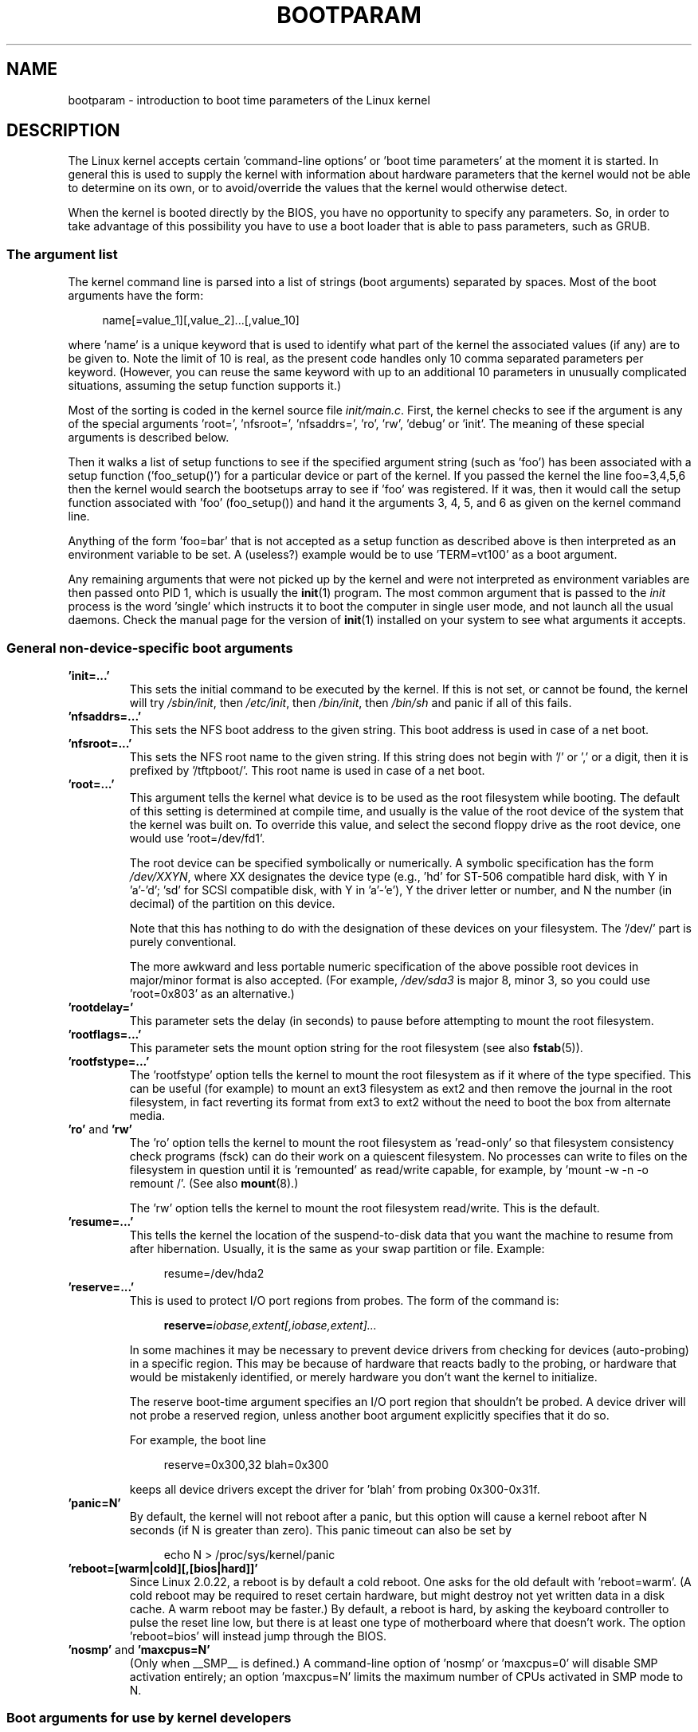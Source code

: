 .\" Copyright (c) 1995,1997 Paul Gortmaker and Andries Brouwer
.\"
.\" %%%LICENSE_START(GPLv2+_DOC_FULL)
.\" This is free documentation; you can redistribute it and/or
.\" modify it under the terms of the GNU General Public License as
.\" published by the Free Software Foundation; either version 2 of
.\" the License, or (at your option) any later version.
.\"
.\" The GNU General Public License's references to "object code"
.\" and "executables" are to be interpreted as the output of any
.\" document formatting or typesetting system, including
.\" intermediate and printed output.
.\"
.\" This manual is distributed in the hope that it will be useful,
.\" but WITHOUT ANY WARRANTY; without even the implied warranty of
.\" MERCHANTABILITY or FITNESS FOR A PARTICULAR PURPOSE.  See the
.\" GNU General Public License for more details.
.\"
.\" You should have received a copy of the GNU General Public
.\" License along with this manual; if not, see
.\" <http://www.gnu.org/licenses/>.
.\" %%%LICENSE_END
.\"
.\" This man page written 950814 by aeb, based on Paul Gortmaker's HOWTO
.\" (dated v1.0.1, 15/08/95).
.\" Major update, aeb, 970114.
.\"
.TH BOOTPARAM 7 2014-06-13 "Linux" "Linux Programmer's Manual"
.SH NAME
bootparam \- introduction to boot time parameters of the Linux kernel
.SH DESCRIPTION
The Linux kernel accepts certain 'command-line options' or 'boot time
parameters' at the moment it is started.
In general this is used to
supply the kernel with information about hardware parameters that
the kernel would not be able to determine on its own, or to avoid/override
the values that the kernel would otherwise detect.

When the kernel is booted directly by the BIOS,
you have no opportunity to specify any parameters.
So, in order to take advantage of this possibility you have to
use a boot loader that is able to pass parameters, such as GRUB.
.SS The argument list
The kernel command line is parsed into a list of strings
(boot arguments) separated by spaces.
Most of the boot arguments have the form:

.in +4n
.nf
name[=value_1][,value_2]...[,value_10]
.fi
.in
.LP
where 'name' is a unique keyword that is used to identify what part of
the kernel the associated values (if any) are to be given to.
Note the limit of 10 is real, as the present code handles only 10 comma
separated parameters per keyword.
(However, you can reuse the same
keyword with up to an additional 10 parameters in unusually
complicated situations, assuming the setup function supports it.)

Most of the sorting is coded in the kernel source file
.IR init/main.c .
First, the kernel
checks to see if the argument is any of the special arguments 'root=',
\&'nfsroot=', 'nfsaddrs=', 'ro', 'rw', 'debug' or 'init'.
The meaning of these special arguments is described below.

Then it walks a list of setup functions
to see if the specified argument string (such as 'foo') has
been associated with a setup function ('foo_setup()') for a particular
device or part of the kernel.
If you passed the kernel the line
foo=3,4,5,6 then the kernel would search the bootsetups array to see
if 'foo' was registered.
If it was, then it would call the setup
function associated with 'foo' (foo_setup()) and hand it the arguments
3, 4, 5, and 6 as given on the kernel command line.

Anything of the form 'foo=bar' that is not accepted as a setup function
as described above is then interpreted as an environment variable to
be set.
A (useless?) example would be to use 'TERM=vt100' as a boot
argument.

Any remaining arguments that were not picked up by the kernel and were
not interpreted as environment variables are then passed onto PID 1,
which is usually the
.BR init (1)
program.
The most common argument that
is passed to the
.I init
process is the word 'single' which instructs it
to boot the computer in single user mode, and not launch all the usual
daemons.
Check the manual page for the version of
.BR init (1)
installed on
your system to see what arguments it accepts.
.SS General non-device-specific boot arguments
.TP
.B "'init=...'"
This sets the initial command to be executed by the kernel.
If this is not set, or cannot be found, the kernel will try
.IR /sbin/init ,
then
.IR /etc/init ,
then
.IR /bin/init ,
then
.I /bin/sh
and panic if all of this fails.
.TP
.B "'nfsaddrs=...'"
This sets the NFS boot address to the given string.
This boot address is used in case of a net boot.
.TP
.B "'nfsroot=...'"
This sets the NFS root name to the given string.
If this string
does not begin with '/' or ',' or a digit, then it is prefixed by
\&'/tftpboot/'.
This root name is used in case of a net boot.
.TP
.B "'root=...'"
This argument tells the kernel what device is to be used as the root
filesystem while booting.
The default of this setting is determined
at compile time, and usually is the value of the root device of the
system that the kernel was built on.
To override this value, and
select the second floppy drive as the root device, one would
use 'root=/dev/fd1'.

The root device can be specified symbolically or numerically.
A symbolic specification has the form
.IR /dev/XXYN ,
where XX designates
the device type (e.g., 'hd' for ST-506 compatible hard disk, with Y in
\&'a'-'d'; 'sd' for SCSI compatible disk, with Y in 'a'-'e'),
Y the driver letter or
number, and N the number (in decimal) of the partition on this device.

Note that this has nothing to do with the designation of these
devices on your filesystem.
The '/dev/' part is purely conventional.

The more awkward and less portable numeric specification of the above
possible root devices in major/minor format is also accepted.
(For example,
.I /dev/sda3
is major 8, minor 3, so you could use 'root=0x803' as an
alternative.)
.TP
.BR "'rootdelay='"
This parameter sets the delay (in seconds) to pause before attempting
to mount the root filesystem.
.TP
.BR "'rootflags=...'"
This parameter sets the mount option string for the root filesystem
(see also
.BR fstab (5)).
.TP
.BR "'rootfstype=...'"
The 'rootfstype' option tells the kernel to mount the root filesystem as
if it where of the type specified.
This can be useful (for example) to
mount an ext3 filesystem as ext2 and then remove the journal in the root
filesystem, in fact reverting its format from ext3 to ext2 without the
need to boot the box from alternate media.
.TP
.BR 'ro' " and " 'rw'
The 'ro' option tells the kernel to mount the root filesystem
as 'read-only' so that filesystem consistency check programs (fsck)
can do their work on a quiescent filesystem.
No processes can
write to files on the filesystem in question until it is 'remounted'
as read/write capable, for example, by 'mount \-w \-n \-o remount /'.
(See also
.BR mount (8).)

The 'rw' option tells the kernel to mount the root filesystem read/write.
This is the default.

.TP
.B "'resume=...'"
This tells the kernel the location of the suspend-to-disk data that you want the machine to resume from after hibernation.
Usually, it is the same as your swap partition or file.
Example:

.in +4n
.nf
resume=/dev/hda2
.fi
.in
.TP
.B "'reserve=...'"
This is used to protect I/O port regions from probes.
The form of the command is:

.in +4n
.nf
.BI reserve= iobase,extent[,iobase,extent]...
.fi
.in
.sp
In some machines it may be necessary to prevent device drivers from
checking for devices (auto-probing) in a specific region.
This may be
because of hardware that reacts badly to the probing, or hardware
that would be mistakenly identified, or merely
hardware you don't want the kernel to initialize.

The reserve boot-time argument specifies an I/O port region that
shouldn't be probed.
A device driver will not probe a reserved region,
unless another boot argument explicitly specifies that it do so.

For example, the boot line

.in +4n
.nf
reserve=0x300,32  blah=0x300
.fi
.in
.IP
keeps all device drivers except the driver for 'blah' from probing
0x300\-0x31f.
.TP
.B "'panic=N'"
By default, the kernel will not reboot after a panic, but this option
will cause a kernel reboot after N seconds (if N is greater than zero).
This panic timeout can also be set by

.in +4n
.nf
echo N > /proc/sys/kernel/panic
.fi
.in
.TP
.B "'reboot=[warm|cold][,[bios|hard]]'"
Since Linux 2.0.22, a reboot is by default a cold reboot.
One asks for the old default with 'reboot=warm'.
(A cold reboot may be required to reset certain hardware,
but might destroy not yet written data in a disk cache.
A warm reboot may be faster.)
By default, a reboot is hard, by asking the keyboard controller
to pulse the reset line low, but there is at least one type
of motherboard where that doesn't work.
The option 'reboot=bios' will
instead jump through the BIOS.
.TP
.BR 'nosmp' " and " 'maxcpus=N'
(Only when __SMP__ is defined.)
A command-line option of 'nosmp' or 'maxcpus=0' will disable SMP
activation entirely; an option 'maxcpus=N' limits the maximum number
of CPUs activated in SMP mode to N.
.SS Boot arguments for use by kernel developers
.TP
.B "'debug'"
Kernel messages are handed off to the kernel log daemon klogd so that they
may be logged to disk.
Messages with a priority above
.I console_loglevel
are also printed on the console.
(For these levels, see
.IR <linux/kernel.h> .)
By default, this variable is set to log anything more important than
debug messages.
This boot argument will cause the kernel to also
print the messages of DEBUG priority.
The console loglevel can also be set at run time via an option
to klogd.
See
.BR klogd (8).
.TP
.B "'profile=N'"
It is possible to enable a kernel profiling function,
if one wishes to find out where the kernel is spending its CPU cycles.
Profiling is enabled by setting the variable
.I prof_shift
to a nonzero value.
This is done either by specifying
.B CONFIG_PROFILE
at compile time, or by giving the 'profile=' option.
Now the value that
.I prof_shift
gets will be N, when given, or
.BR CONFIG_PROFILE_SHIFT ,
when that is given, or 2, the default.
The significance of this variable is that it
gives the granularity of the profiling: each clock tick, if the
system was executing kernel code, a counter is incremented:

.in +4n
.nf
profile[address >> prof_shift]++;
.fi
.in
.sp
The raw profiling information can be read from
.IR /proc/profile .
Probably you'll want to use a tool such as readprofile.c to digest it.
Writing to
.I /proc/profile
will clear the counters.
.TP
.SS Boot arguments for ramdisk use
(Only if the kernel was compiled with
.BR CONFIG_BLK_DEV_RAM .)
In general it is a bad idea to use a ramdisk under Linux\(emthe
system will use available memory more efficiently itself.
But while booting,
it is often useful to load the floppy contents into a
ramdisk.
One might also have a system in which first
some modules (for filesystem or hardware) must be loaded
before the main disk can be accessed.

In Linux 1.3.48, ramdisk handling was changed drastically.
Earlier, the memory was allocated statically, and there was
a 'ramdisk=N' parameter to tell its size.
(This could also be set in the kernel image at compile time.)
These days ram disks use the buffer cache, and grow dynamically.
For a lot of information on the current ramdisk
setup, see the kernel source file
.IR Documentation/blockdev/ramdisk.txt
.RI ( Documentation/ramdisk.txt
in older kernels).

There are four parameters, two boolean and two integral.
.TP
.B "'load_ramdisk=N'"
If N=1, do load a ramdisk.
If N=0, do not load a ramdisk.
(This is the default.)
.TP
.B "'prompt_ramdisk=N'"
If N=1, do prompt for insertion of the floppy.
(This is the default.)
If N=0, do not prompt.
(Thus, this parameter is never needed.)
.TP
.BR 'ramdisk_size=N' " or (obsolete) " 'ramdisk=N'
Set the maximal size of the ramdisk(s) to N kB.
The default is 4096 (4 MB).
.TP
.B "'ramdisk_start=N'"
Sets the starting block number (the offset on the floppy where
the ramdisk starts) to N.
This is needed in case the ramdisk follows a kernel image.
.TP
.B "'noinitrd'"
(Only if the kernel was compiled with
.B CONFIG_BLK_DEV_RAM
and
.BR CONFIG_BLK_DEV_INITRD .)
These days it is possible to compile the kernel to use initrd.
When this feature is enabled, the boot process will load the kernel
and an initial ramdisk; then the kernel converts initrd into
a "normal" ramdisk, which is mounted read-write as root device;
then
.I /linuxrc
is executed; afterward the "real" root filesystem is mounted,
and the initrd filesystem is moved over to
.IR /initrd ;
finally
the usual boot sequence (e.g., invocation of
.IR /sbin/init )
is performed.

For a detailed description of the initrd feature, see the kernel source file
.IR Documentation/initrd.txt .

The 'noinitrd' option tells the kernel that although it was compiled for
operation with initrd, it should not go through the above steps, but
leave the initrd data under
.IR /dev/initrd .
(This device can be used only once: the data is freed as soon as
the last process that used it has closed
.IR /dev/initrd .)
.SS Boot arguments for SCSI devices
General notation for this section:

.I iobase
-- the first I/O port that the SCSI host occupies.
These are specified in hexadecimal notation,
and usually lie in the range from 0x200 to 0x3ff.

.I irq
-- the hardware interrupt that the card is configured to use.
Valid values will be dependent on the card in question, but will
usually be 5, 7, 9, 10, 11, 12, and 15.
The other values are usually
used for common peripherals like IDE hard disks, floppies, serial
ports, and so on.

.I scsi-id
-- the ID that the host adapter uses to identify itself on the
SCSI bus.
Only some host adapters allow you to change this value, as
most have it permanently specified internally.
The usual default value
is 7, but the Seagate and Future Domain TMC-950 boards use 6.

.I parity
-- whether the SCSI host adapter expects the attached devices
to supply a parity value with all information exchanges.
Specifying a one indicates parity checking is enabled,
and a zero disables parity checking.
Again, not all adapters will support selection of parity
behavior as a boot argument.
.TP
.B "'max_scsi_luns=...'"
A SCSI device can have a number of 'subdevices' contained within
itself.
The most common example is one of the new SCSI CD-ROMs that
handle more than one disk at a time.
Each CD is addressed as a
\&'Logical Unit Number' (LUN) of that particular device.
But most
devices, such as hard disks, tape drives and such are only one device,
and will be assigned to LUN zero.

Some poorly designed SCSI devices cannot handle being probed for
LUNs not equal to zero.
Therefore, if the compile-time flag
.B CONFIG_SCSI_MULTI_LUN
is not set, newer kernels will by default probe only LUN zero.

To specify the number of probed LUNs at boot, one enters
\&'max_scsi_luns=n' as a boot arg, where n is a number between one and
eight.
To avoid problems as described above, one would use n=1 to
avoid upsetting such broken devices.
.TP
.B "SCSI tape configuration"
Some boot time configuration of the SCSI tape driver can be achieved
by using the following:

.in +4n
.nf
.BI st= buf_size[,write_threshold[,max_bufs]]
.fi
.in
.sp
The first two numbers are specified in units of kB.
The default
.I buf_size
is 32kB, and the maximum size that can be specified is a
ridiculous 16384kB.
The
.I write_threshold
is the value at which the buffer is committed to tape, with a
default value of 30kB.
The maximum number of buffers varies
with the number of drives detected, and has a default of two.
An example usage would be:

.in +4n
.nf
st=32,30,2
.fi
.in
.IP
Full details can be found in the file
.I Documentation/scsi/st.txt
(or
.I drivers/scsi/README.st
for older kernels) in the Linux kernel source.
.SS Hard disks
.TP
.B "IDE Disk/CD-ROM Driver Parameters"
The IDE driver accepts a number of parameters, which range from disk
geometry specifications, to support for broken controller chips.
Drive-specific options are specified by using 'hdX=' with X in 'a'-'h'.

Non-drive-specific options are specified with the prefix 'hd='.
Note that using a drive-specific prefix for a non-drive-specific option
will still work, and the option will just be applied as expected.

Also note that 'hd=' can be used to refer to the next unspecified
drive in the (a, ..., h) sequence.
For the following discussions,
the 'hd=' option will be cited for brevity.
See the file
.I Documentation/ide/ide.txt
(or
.I Documentation/ide.txt
.\" Linux 2.0, 2.2, 2.4
in older kernels, or
.I drivers/block/README.ide
in ancient kernels) in the Linux kernel source for more details.
.TP
.B "The 'hd=cyls,heads,sects[,wpcom[,irq]]' options"
These options are used to specify the physical geometry of the disk.
Only the first three values are required.
The cylinder/head/sectors
values will be those used by fdisk.
The write precompensation value
is ignored for IDE disks.
The IRQ value specified will be the IRQ
used for the interface that the drive resides on, and is not really a
drive-specific parameter.
.TP
.B "The 'hd=serialize' option"
The dual IDE interface CMD-640 chip is broken as designed such that
when drives on the secondary interface are used at the same time as
drives on the primary interface, it will corrupt your data.
Using this
option tells the driver to make sure that both interfaces are never
used at the same time.
.TP
.B "The 'hd=noprobe' option"
Do not probe for this drive.
For example,

.in +4n
.nf
hdb=noprobe hdb=1166,7,17
.fi
.in
.IP
would disable the probe, but still specify the drive geometry so
that it would be registered as a valid block device, and hence
usable.
.TP
.B "The 'hd=nowerr' option"
Some drives apparently have the
.B WRERR_STAT
bit stuck on permanently.
This enables a work-around for these broken devices.
.TP
.B "The 'hd=cdrom' option"
This tells the IDE driver that there is an ATAPI compatible CD-ROM
attached in place of a normal IDE hard disk.
In most cases the CD-ROM
is identified automatically, but if it isn't then this may help.
.TP
.B "Standard ST-506 Disk Driver Options ('hd=')"
The standard disk driver can accept geometry arguments for the disks
similar to the IDE driver.
Note however that it expects only three
values (C/H/S); any more or any less and it will silently ignore you.
Also, it accepts only 'hd=' as an argument, that is, 'hda='
and so on are not valid here.
The format is as follows:

.in +4n
.nf
hd=cyls,heads,sects
.fi
.in
.IP
If there are two disks installed, the above is repeated with the
geometry parameters of the second disk.
.SS Ethernet devices
Different drivers make use of different parameters, but they all at
least share having an IRQ, an I/O port base value, and a name.
In its most generic form, it looks something like this:

.in +4n
.nf
ether=irq,iobase[,param_1[,...param_8]],name
.fi
.in

The first nonnumeric argument is taken as the name.
The param_n values (if applicable) usually have different meanings for each
different card/driver.
Typical param_n values are used to specify
things like shared memory address, interface selection, DMA channel
and the like.

The most common use of this parameter is to force probing for a second
ethercard, as the default is to probe only for one.
This can be accomplished with a simple:

.in +4n
.nf
ether=0,0,eth1
.fi
.in

Note that the values of zero for the IRQ and I/O base in the above
example tell the driver(s) to autoprobe.

The Ethernet-HowTo has extensive documentation on using multiple
cards and on the card/driver-specific implementation
of the param_n values where used.
Interested readers should refer to
the section in that document on their particular card.
.SS The floppy disk driver
There are many floppy driver options, and they are all listed in
.I Documentation/blockdev/floppy.txt
(or
.I Documentation/floppy.txt
in oplder kernels, or
.I drivers/block/README.fd
for ancient kernels) in the Linux kernel source.
See that file for the details.
.SS The sound driver
The sound driver can also accept boot arguments to override the compiled-in
values.
This is not recommended, as it is rather complex.
It is described in the Linux kernel source file
.IR Documentation/sound/oss/README.OSS
.RI ( drivers/sound/Readme.linux
in older kernel versions).
It accepts
a boot argument of the form:

.in +4n
.nf
sound=device1[,device2[,device3...[,device10]]]
.fi
.in
.IP
where each deviceN value is of the following format 0xTaaaId and the
bytes are used as follows:

T \- device type: 1=FM, 2=SB, 3=PAS, 4=GUS, 5=MPU401, 6=SB16,
7=SB16-MPU401

aaa \- I/O address in hex.

I \- interrupt line in hex (i.e 10=a, 11=b, ...)

d \- DMA channel.

As you can see, it gets pretty messy, and you are better off to compile
in your own personal values as recommended.
Using a boot argument of
\&'sound=0' will disable the sound driver entirely.
.SS The line printer driver
.TP
.B "'lp='"
.br
Syntax:

.in +4n
.nf
lp=0
lp=auto
lp=reset
lp=port[,port...]
.fi
.in
.IP
You can tell the printer driver what ports to use and what ports not
to use.
The latter comes in handy if you don't want the printer driver
to claim all available parallel ports, so that other drivers
(e.g., PLIP, PPA) can use them instead.

The format of the argument is multiple port names.
For example,
lp=none,parport0 would use the first parallel port for lp1, and
disable lp0.
To disable the printer driver entirely, one can use
lp=0.
.\" .SH AUTHORS
.\" Linus Torvalds (and many others)
.SH SEE ALSO
.BR klogd (8),
.BR mount (8)

For up-to-date information, see the kernel source file
.IR Documentation/kernel-parameters.txt .
